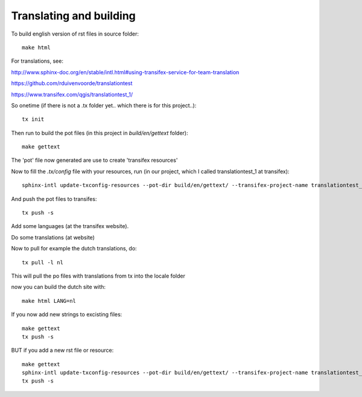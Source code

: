 
Translating and building
------------------------

To build english version of rst files in source folder::

 make html

For translations, see:

http://www.sphinx-doc.org/en/stable/intl.html#using-transifex-service-for-team-translation

https://github.com/rduivenvoorde/translationtest

https://www.transifex.com/qgis/translationtest_1/

So onetime (if there is not a .tx folder yet.. which there is for this project..)::

 tx init

Then run to build the pot files (in this project in `build/en/gettext` folder)::

 make gettext

The 'pot' file now generated are use to create 'transifex resources'

Now to fill the `.tx/config` file with your resources, run (in our project, which I called translationtest_1 at transifex)::

 sphinx-intl update-txconfig-resources --pot-dir build/en/gettext/ --transifex-project-name translationtest_1

And push the pot files to transifes::

 tx push -s

Add some languages (at the transifex website).

Do some translations (at website)

Now to pull for example the dutch translations, do::

 tx pull -l nl

This will pull the po files with translations from tx into the locale folder

now you can build the dutch site with::

 make html LANG=nl


If you now add new strings to excisting files::

 make gettext
 tx push -s

BUT if you add a new rst file or resource::

 make gettext
 sphinx-intl update-txconfig-resources --pot-dir build/en/gettext/ --transifex-project-name translationtest_1
 tx push -s






